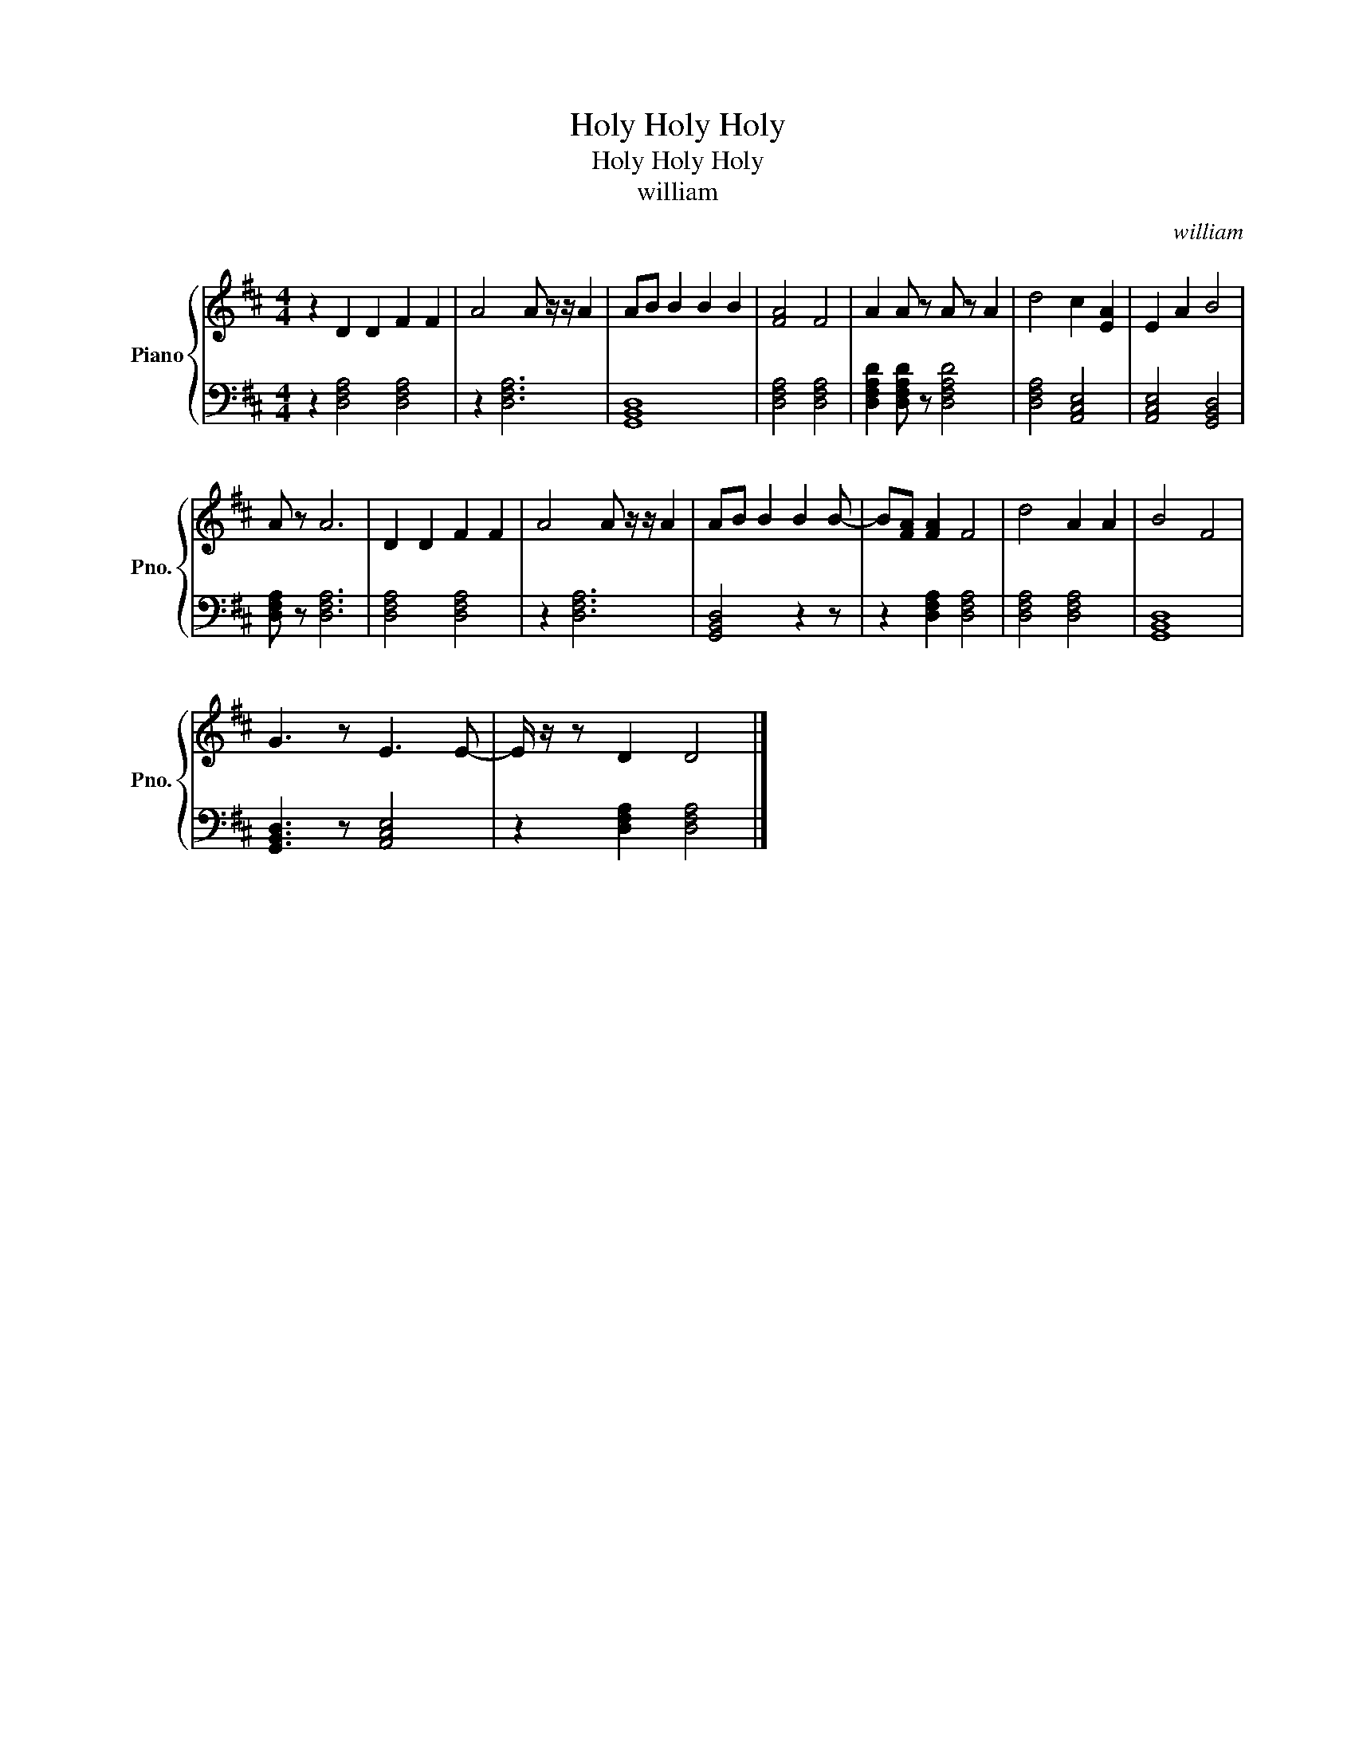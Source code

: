 X:1
T:Holy Holy Holy
T:Holy Holy Holy
T:william
C:william
%%score { 1 | 2 }
L:1/8
M:4/4
K:D
V:1 treble nm="Piano" snm="Pno."
V:2 bass 
V:1
 z2 D2 D2 F2 F2 | A4 A z/ z/ A2 | AB B2 B2 B2 | [FA]4 F4 | A2 A z A z A2 | d4 c2 [EA]2 | E2 A2 B4 | %7
 A z A6 | D2 D2 F2 F2 | A4 A z/ z/ A2 | AB B2 B2 B- | B[FA] [FA]2 F4 | d4 A2 A2 | B4 F4 | %14
 G3 z E3 E- | E/ z/ z D2 D4 |] %16
V:2
 z2 [D,F,A,]4 [D,F,A,]4 | z2 [D,F,A,]6 | [G,,B,,D,]8 | [D,F,A,]4 [D,F,A,]4 | %4
 [D,F,A,D]2 [D,F,A,D] z [D,F,A,D]4 | [D,F,A,]4 [A,,C,E,]4 | [A,,C,E,]4 [G,,B,,D,]4 | %7
 [D,F,A,] z [D,F,A,]6 | [D,F,A,]4 [D,F,A,]4 | z2 [D,F,A,]6 | [G,,B,,D,]4 z2 z | %11
 z2 [D,F,A,]2 [D,F,A,]4 | [D,F,A,]4 [D,F,A,]4 | [G,,B,,D,]8 | [G,,B,,D,]3 z [A,,C,E,]4 | %15
 z2 [D,F,A,]2 [D,F,A,]4 |] %16


